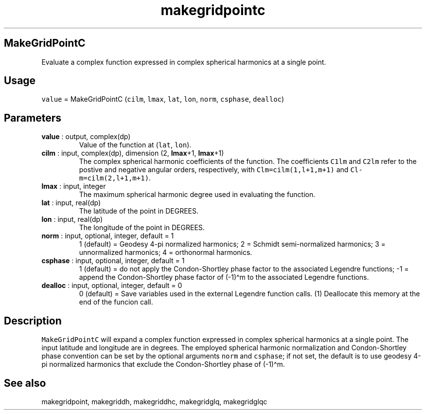 .\" Automatically generated by Pandoc 2.9.2
.\"
.TH "makegridpointc" "1" "2019-09-23" "Fortran 95" "SHTOOLS 4.6"
.hy
.SH MakeGridPointC
.PP
Evaluate a complex function expressed in complex spherical harmonics at
a single point.
.SH Usage
.PP
\f[C]value\f[R] = MakeGridPointC (\f[C]cilm\f[R], \f[C]lmax\f[R],
\f[C]lat\f[R], \f[C]lon\f[R], \f[C]norm\f[R], \f[C]csphase\f[R],
\f[C]dealloc\f[R])
.SH Parameters
.TP
\f[B]\f[CB]value\f[B]\f[R] : output, complex(dp)
Value of the function at (\f[C]lat\f[R], \f[C]lon\f[R]).
.TP
\f[B]\f[CB]cilm\f[B]\f[R] : input, complex(dp), dimension (2, \f[B]\f[CB]lmax\f[B]\f[R]+1, \f[B]\f[CB]lmax\f[B]\f[R]+1)
The complex spherical harmonic coefficients of the function.
The coefficients \f[C]C1lm\f[R] and \f[C]C2lm\f[R] refer to the postive
and negative angular orders, respectively, with
\f[C]Clm=cilm(1,l+1,m+1)\f[R] and \f[C]Cl-m=cilm(2,l+1,m+1)\f[R].
.TP
\f[B]\f[CB]lmax\f[B]\f[R] : input, integer
The maximum spherical harmonic degree used in evaluating the function.
.TP
\f[B]\f[CB]lat\f[B]\f[R] : input, real(dp)
The latitude of the point in DEGREES.
.TP
\f[B]\f[CB]lon\f[B]\f[R] : input, real(dp)
The longitude of the point in DEGREES.
.TP
\f[B]\f[CB]norm\f[B]\f[R] : input, optional, integer, default = 1
1 (default) = Geodesy 4-pi normalized harmonics; 2 = Schmidt
semi-normalized harmonics; 3 = unnormalized harmonics; 4 = orthonormal
harmonics.
.TP
\f[B]\f[CB]csphase\f[B]\f[R] : input, optional, integer, default = 1
1 (default) = do not apply the Condon-Shortley phase factor to the
associated Legendre functions; -1 = append the Condon-Shortley phase
factor of (-1)\[ha]m to the associated Legendre functions.
.TP
\f[B]\f[CB]dealloc\f[B]\f[R] : input, optional, integer, default = 0
0 (default) = Save variables used in the external Legendre function
calls.
(1) Deallocate this memory at the end of the funcion call.
.SH Description
.PP
\f[C]MakeGridPointC\f[R] will expand a complex function expressed in
complex spherical harmonics at a single point.
The input latitude and longitude are in degrees.
The employed spherical harmonic normalization and Condon-Shortley phase
convention can be set by the optional arguments \f[C]norm\f[R] and
\f[C]csphase\f[R]; if not set, the default is to use geodesy 4-pi
normalized harmonics that exclude the Condon-Shortley phase of
(-1)\[ha]m.
.SH See also
.PP
makegridpoint, makegriddh, makegriddhc, makegridglq, makegridglqc
